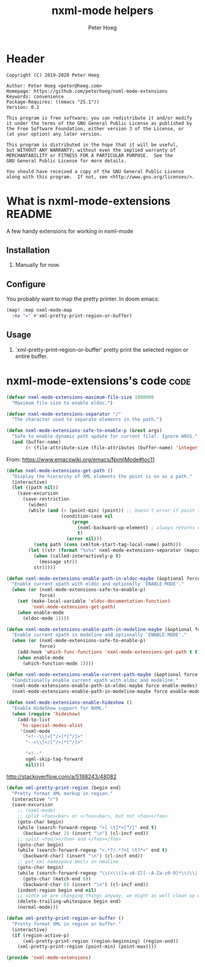 # Created 2020-10-14 Wed 11:22
#+TITLE: nxml-mode helpers
#+AUTHOR: Peter Hoeg

* Header
#+begin_example
Copyright (C) 2019-2020 Peter Hoeg

Author: Peter Hoeg <peter@hoeg.com>
Homepage: https://github.com/peterhoeg/nxml-mode-extensions
Keywords: convenience
Package-Requires: ((emacs "25.1"))
Version: 0.1

This program is free software; you can redistribute it and/or modify
it under the terms of the GNU General Public License as published by
the Free Software Foundation, either version 3 of the License, or
(at your option) any later version.

This program is distributed in the hope that it will be useful,
but WITHOUT ANY WARRANTY; without even the implied warranty of
MERCHANTABILITY or FITNESS FOR A PARTICULAR PURPOSE.  See the
GNU General Public License for more details.

You should have received a copy of the GNU General Public License
along with this program.  If not, see <http://www.gnu.org/licenses/>.
#+end_example

* What is nxml-mode-extensions                                          :README:
A few handy extensions for working in nxml-mode

** Installation

1. Manually for now.

** Configure

You probably want to map the pretty printer. In doom emacs:

#+begin_src emacs-lisp
(map! :map nxml-mode-map
  :nv "=" #'xml-pretty-print-region-or-buffer)
#+end_src

** Usage

1. `xml-pretty-print-region-or-buffer' pretty print the selected region or
   entire buffer.

* nxml-mode-extensions's code                                             :code:

#+begin_src emacs-lisp
(defvar nxml-mode-extensions-maximum-file-size 1000000
  "Maximum file size to enable eldoc.")
#+end_src

#+begin_src emacs-lisp
(defvar nxml-mode-extensions-separator "/"
  "The character used to separate elements in the path.")
#+end_src

#+begin_src emacs-lisp
(defun nxml-mode-extensions-safe-to-enable-p (&rest args)
  "Safe to enable dynamic path update for current file?. Ignore ARGS."
  (and (buffer-name)
       (< (file-attribute-size (file-attributes (buffer-name) 'integer))) nxml-mode-extensions-maximum-file-size))
#+end_src

From: https://www.emacswiki.org/emacs/NxmlMode#toc11

#+begin_src emacs-lisp
(defun nxml-mode-extensions-get-path ()
  "Display the hierarchy of XML elements the point is on as a path."
  (interactive)
  (let ((path nil))
    (save-excursion
      (save-restriction
        (widen)
        (while (and (< (point-min) (point)) ;; Doesn't error if point is at beginning of buffer
                    (condition-case nil
                        (progn
                          (nxml-backward-up-element) ; always returns nil
                          t)
                      (error nil)))
          (setq path (cons (xmltok-start-tag-local-name) path)))
        (let ((str (format "%s%s" nxml-mode-extensions-separator (mapconcat 'identity path nxml-mode-extensions-separator))))
          (when (called-interactively-p t)
            (message str))
          str)))))
#+end_src

#+begin_src emacs-lisp
(defun nxml-mode-extensions-enable-path-in-eldoc-maybe (&optional force enable-mode)
  "Enable current xpath with eldoc and optionally `ENABLE-MODE'."
  (when (or (nxml-mode-extensions-safe-to-enable-p)
            force)
    (set (make-local-variable 'eldoc-documentation-function)
         'nxml-mode-extensions-get-path)
    (when enable-mode
      (eldoc-mode 1))))
#+end_src

#+begin_src emacs-lisp
(defun nxml-mode-extensions-enable-path-in-modeline-maybe (&optional force enable-mode)
  "Enable current xpath in modeline and optionally `ENABLE-MODE'."
  (when (or (nxml-mode-extensions-safe-to-enable-p)
            force)
    (add-hook 'which-func-functions 'nxml-mode-extensions-get-path t t)
    (when enable-mode
      (which-function-mode 1))))
#+end_src

#+begin_src emacs-lisp
(defun nxml-mode-extensions-enable-current-path-maybe (&optional force enable-modes)
  "Conditionally enable current xpath with eldoc and modeline."
  (nxml-mode-extensions-enable-path-in-eldoc-maybe force enable-modes)
  (nxml-mode-extensions-enable-path-in-modeline-maybe force enable-modes))
#+end_src

#+begin_src emacs-lisp
(defun nxml-mode-extensions-enable-hideshow ()
  "Enable HideShow support for NXML."
  (when (require 'hideshow)
    (add-to-list
     'hs-special-modes-alist
     '(nxml-mode
       "<!--\\|<[^/>]*[^/]>"
       "-->\\|</[^/>]*[^/]>"

       "<!--"
       sgml-skip-tag-forward
       nil))))
#+end_src

http://stackoverflow.com/a/5198243/48082

#+begin_src emacs-lisp
(defun xml-pretty-print-region (begin end)
  "Pretty format XML markup in region."
  (interactive "r")
  (save-excursion
    ;; (nxml-mode)
    ;; split <foo><bar> or </foo><bar>, but not <foo></foo>
    (goto-char begin)
    (while (search-forward-regexp ">[ \t]*<[^/]" end t)
      (backward-char 2) (insert "\n") (cl-incf end))
    ;; split <foo/></foo> and </foo></foo>
    (goto-char begin)
    (while (search-forward-regexp "<.*?/.*?>[ \t]*<" end t)
      (backward-char) (insert "\n") (cl-incf end))
    ;; put xml namespace decls on newline
    (goto-char begin)
    (while (search-forward-regexp "\\(<\\([a-zA-Z][-:A-Za-z0-9]*\\)\\|['\"]\\) \\(xmlns[=:]\\)" end t)
      (goto-char (match-end 0))
      (backward-char 6) (insert "\n") (cl-incf end))
    (indent-region begin end nil)
    ;; since we are changing things anyway, we might as well clean up whitespace
    (delete-trailing-whitespace begin end)
    (normal-mode)))
#+end_src

#+begin_src emacs-lisp
(defun xml-pretty-print-region-or-buffer ()
  "Pretty format XML in region or buffer."
  (interactive)
  (if (region-active-p)
      (xml-pretty-print-region (region-beginning) (region-end))
    (xml-pretty-print-region (point-min) (point-max))))
#+end_src

#+begin_src emacs-lisp
(provide 'nxml-mode-extensions)
#+end_src
